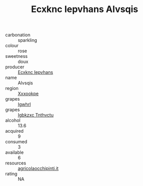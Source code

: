 :PROPERTIES:
:ID:                     66bdfcaf-2460-439d-8aa1-ce1e1aa62e4e
:END:
#+TITLE: Ecxknc Iepvhans Alvsqis 

- carbonation :: sparkling
- colour :: rose
- sweetness :: doux
- producer :: [[id:e9b35e4c-e3b7-4ed6-8f3f-da29fba78d5b][Ecxknc Iepvhans]]
- name :: Alvsqis
- region :: [[id:e42b3c90-280e-4b26-a86f-d89b6ecbe8c1][Xxxookpe]]
- grapes :: [[id:418b9689-f8de-4492-b893-3f048b747884][Igwhrl]]
- grapes :: [[id:8961e4fb-a9fd-4f70-9b5b-757816f654d5][Igbkzxc Tnthvctu]]
- alcohol :: 13.6
- acquired :: 9
- consumed :: 3
- available :: 6
- resources :: [[http://www.agricolaocchipinti.it/it/vinicontrada][agricolaocchipinti.it]]
- rating :: NA



